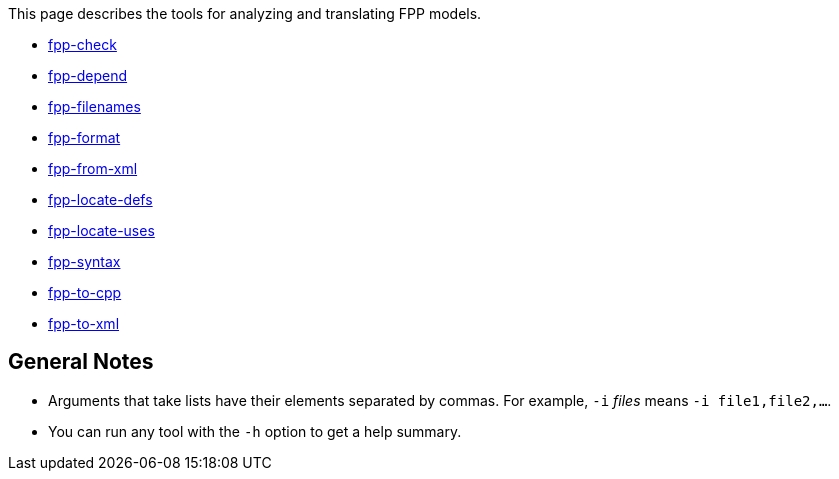 This page describes the tools for analyzing and translating FPP models.

* https://github.com/fprime-community/fpp/wiki/fpp-check[fpp-check]

* https://github.com/fprime-community/fpp/wiki/fpp-depend[fpp-depend]

* https://github.com/fprime-community/fpp/wiki/fpp-filenames[fpp-filenames]

* https://github.com/fprime-community/fpp/wiki/fpp-format[fpp-format]

* https://github.com/fprime-community/fpp/wiki/fpp-from-xml[fpp-from-xml]

* https://github.com/fprime-community/fpp/wiki/fpp-locate-defs[fpp-locate-defs]

* https://github.com/fprime-community/fpp/wiki/fpp-locate-uses[fpp-locate-uses]

* https://github.com/fprime-community/fpp/wiki/fpp-syntax[fpp-syntax]

* https://github.com/fprime-community/fpp/wiki/fpp-to-cpp[fpp-to-cpp]

* https://github.com/fprime-community/fpp/wiki/fpp-to-xml[fpp-to-xml]

== General Notes

* Arguments that take lists have their elements separated by commas. For example, `-i` _files_ means `-i file1,file2,...`.

* You can run any tool with the `-h` option to get a help summary.

